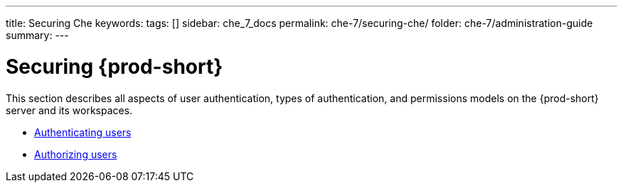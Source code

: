 ---
title: Securing Che
keywords:
tags: []
sidebar: che_7_docs
permalink: che-7/securing-che/
folder: che-7/administration-guide
summary:
---

:parent-context-of-securing-che: {context}

[id="securing-{prod-id-short}_{context}"]
= Securing {prod-short}

:context: securing-che

This section describes all aspects of user authentication, types of authentication, and permissions models on the {prod-short} server and its workspaces.

* link:{site-baseurl}che-7/authenticating-users[Authenticating users]

* link:{site-baseurl}che-7/authorizing-users[Authorizing users]

:context: {parent-context-of-securing-che}
